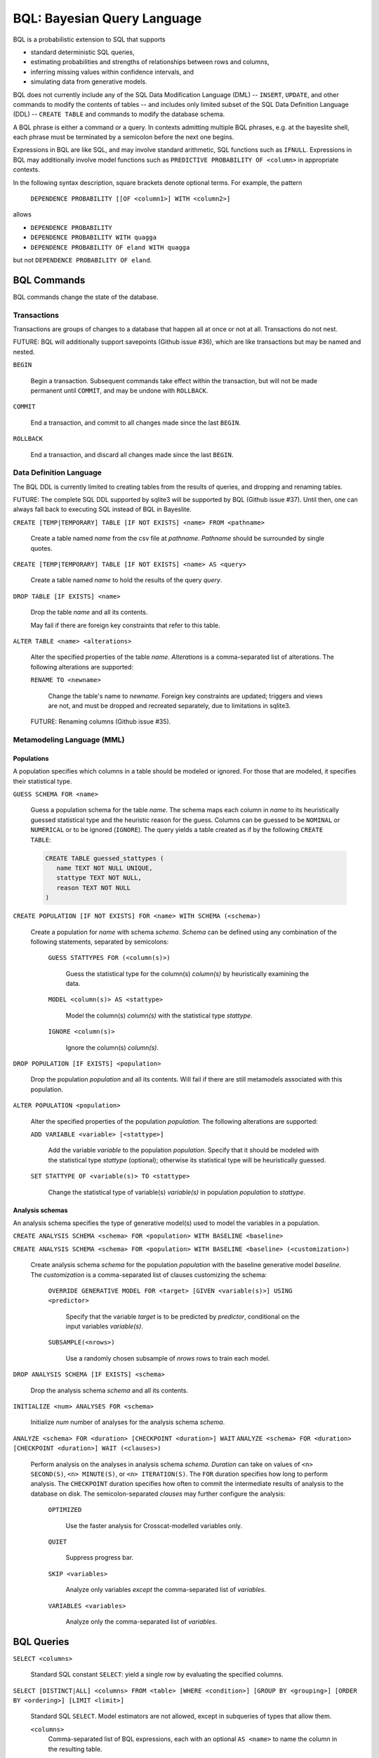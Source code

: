 BQL: Bayesian Query Language
============================

BQL is a probabilistic extension to SQL that supports

* standard deterministic SQL queries,
* estimating probabilities and strengths of relationships between rows
  and columns,
* inferring missing values within confidence intervals, and
* simulating data from generative models.

BQL does not currently include any of the SQL Data Modification
Language (DML) -- ``INSERT``, ``UPDATE``, and other commands to modify
the contents of tables -- and includes only limited subset of the SQL
Data Definition Language (DDL) -- ``CREATE TABLE`` and commands to
modify the database schema.

A BQL phrase is either a command or a query.  In contexts admitting
multiple BQL phrases, e.g. at the bayeslite shell, each phrase must be
terminated by a semicolon before the next one begins.

Expressions in BQL are like SQL, and may involve standard arithmetic,
SQL functions such as ``IFNULL``.  Expressions in BQL may additionally
involve model functions such as ``PREDICTIVE PROBABILITY OF <column>``
in appropriate contexts.

In the following syntax description, square brackets denote optional
terms.  For example, the pattern

   ``DEPENDENCE PROBABILITY [[OF <column1>] WITH <column2>]``

allows

* ``DEPENDENCE PROBABILITY``
* ``DEPENDENCE PROBABILITY WITH quagga``
* ``DEPENDENCE PROBABILITY OF eland WITH quagga``

but not ``DEPENDENCE PROBABILITY OF eland``.

BQL Commands
------------

BQL commands change the state of the database.

Transactions
^^^^^^^^^^^^

Transactions are groups of changes to a database that happen all at
once or not at all.  Transactions do not nest.

FUTURE: BQL will additionally support savepoints (Github issue #36),
which are like transactions but may be named and nested.

.. index:: ``BEGIN``

``BEGIN``

   Begin a transaction.  Subsequent commands take effect within the
   transaction, but will not be made permanent until ``COMMIT``, and
   may be undone with ``ROLLBACK``.

.. index:: ``COMMIT``

``COMMIT``

   End a transaction, and commit to all changes made since the last
   ``BEGIN``.

.. index:: ``ROLLBACK``

``ROLLBACK``

   End a transaction, and discard all changes made since the last
   ``BEGIN``.

Data Definition Language
^^^^^^^^^^^^^^^^^^^^^^^^

The BQL DDL is currently limited to creating tables from the results
of queries, and dropping and renaming tables.

FUTURE: The complete SQL DDL supported by sqlite3 will be supported by
BQL (Github issue #37).  Until then, one can always fall back to
executing SQL instead of BQL in Bayeslite.

.. index:: ``CREATE TABLE``

``CREATE [TEMP|TEMPORARY] TABLE [IF NOT EXISTS] <name> FROM <pathname>``

   Create a table named *name* from the csv file at *pathname*. *Pathname* should
   be surrounded by single quotes.

``CREATE [TEMP|TEMPORARY] TABLE [IF NOT EXISTS] <name> AS <query>``

   Create a table named *name* to hold the results of the query
   *query*.

.. index:: ``DROP TABLE``

``DROP TABLE [IF EXISTS] <name>``

   Drop the table *name* and all its contents.

   May fail if there are foreign key constraints that refer to this
   table.

.. index:: ``ALTER TABLE``

``ALTER TABLE <name> <alterations>``

   Alter the specified properties of the table *name*.  *Alterations*
   is a comma-separated list of alterations.  The following
   alterations are supported:

   .. index:: ``RENAME TO``

   ``RENAME TO <newname>``

      Change the table's name to *newname*.  Foreign key constraints
      are updated; triggers and views are not, and must be dropped
      and recreated separately, due to limitations in sqlite3.

   FUTURE: Renaming columns (Github issue #35).

Metamodeling Language (MML)
^^^^^^^^^^^^^^^^^^^^^^^^^^^^

+++++++++++
Populations
+++++++++++

A population specifies which columns in a table should be modeled or ignored.
For those that are modeled, it specifies their statistical type.

.. index:: ``GUESS SCHEMA``

``GUESS SCHEMA FOR <name>``

   Guess a population schema for the table *name*. The schema maps each column
   in *name* to its heuristically guessed statistical type and the heuristic
   reason for the guess. Columns can be guessed to be ``NOMINAL`` or
   ``NUMERICAL`` or to be ignored (``IGNORE``). The query yields a table created
   as if by the following ``CREATE TABLE``:

   .. code-block:: sql

      CREATE TABLE guessed_stattypes (
         name TEXT NOT NULL UNIQUE,
         stattype TEXT NOT NULL,
         reason TEXT NOT NULL
      )

.. index:: ``CREATE POPULATION``

``CREATE POPULATION [IF NOT EXISTS] FOR <name> WITH SCHEMA (<schema>)``

   Create a population for *name* with schema *schema*. *Schema* can be defined
   using any combination of the following statements, separated by semicolons:

      ``GUESS STATTYPES FOR (<column(s)>)``

         Guess the statistical type for the column(s) *column(s)* by
         heuristically examining the data.

      ``MODEL <column(s)> AS <stattype>``

         Model the column(s) *column(s)* with the statistical type *stattype*.

      ``IGNORE <column(s)>``

         Ignore the column(s) *column(s)*.

.. index:: ``DROP POPULATION``

``DROP POPULATION [IF EXISTS] <population>``

   Drop the population *population* and all its contents.
   Will fail if there are still metamodels associated with this population.

.. index:: ``ALTER POPULATION``

``ALTER POPULATION <population>``

   Alter the specified properties of the population *population*. The following
   alterations are supported:

   .. index:: ``ADD VARIABLE``

   ``ADD VARIABLE <variable> [<stattype>]``

      Add the variable *variable* to the population *population*. Specify that
      it should be modeled with the statistical type *stattype* (optional);
      otherwise its statistical type will be heuristically guessed.

   .. index:: ``SET STATTYPE``

   ``SET STATTYPE OF <variable(s)> TO <stattype>``

      Change the statistical type of variable(s) *variable(s)* in population
      *population* to *stattype*.

++++++++++++++++
Analysis schemas
++++++++++++++++

An analysis schema specifies the type of generative model(s) used to model the
variables in a population.

.. index:: ``CREATE ANALYSIS SCHEMA``

``CREATE ANALYSIS SCHEMA <schema> FOR <population> WITH BASELINE <baseline>``

``CREATE ANALYSIS SCHEMA <schema> FOR <population> WITH BASELINE <baseline> (<customization>)``

   Create analysis schema *schema* for the population *population* with
   the baseline generative model *baseline*.  The *customization* is a
   comma-separated list of clauses customizing the schema:

      ``OVERRIDE GENERATIVE MODEL FOR <target> [GIVEN <variable(s)>] USING <predictor>``

         Specify that the variable *target* is to be predicted by
         *predictor*, conditional on the input variables
         *variable(s)*.

      ``SUBSAMPLE(<nrows>)``

         Use a randomly chosen subsample of *nrows* rows to train each
         model.

.. index:: ``DROP ANALYSIS SCHEMA``

``DROP ANALYSIS SCHEMA [IF EXISTS] <schema>``

   Drop the analysis schema *schema* and all its contents.

.. index:: ``INITIALIZE``

``INITIALIZE <num> ANALYSES FOR <schema>``

   Initialize *num* number of analyses for the analysis schema *schema*.

.. index:: ``ANALYZE ANALYSIS SCHEMA``

``ANALYZE <schema> FOR <duration> [CHECKPOINT <duration>] WAIT``
``ANALYZE <schema> FOR <duration> [CHECKPOINT <duration>] WAIT (<clauses>)``

   Perform analysis on the analyses in analysis schema *schema*. *Duration* can
   take on values of ``<n> SECOND(S)``, ``<n> MINUTE(S)``, or
   ``<n> ITERATION(S)``.  The ``FOR`` duration specifies how long to perform
   analysis.  The ``CHECKPOINT`` duration specifies how often to commit the
   intermediate results of analysis to the database on disk.  The
   semicolon-separated *clauses* may further configure the analysis:

      ``OPTIMIZED``

          Use the faster analysis for Crosscat-modelled variables
          only.

      ``QUIET``

         Suppress progress bar.

      ``SKIP <variables>``

         Analyze only variables *except* the comma-separated list of
         *variables*.

      ``VARIABLES <variables>``

         Analyze only the comma-separated list of *variables*.

BQL Queries
-----------

.. index:: ``SELECT``

``SELECT <columns>``

   Standard SQL constant ``SELECT``: yield a single row by evaluating
   the specified columns.

``SELECT [DISTINCT|ALL] <columns> FROM <table> [WHERE <condition>] [GROUP BY <grouping>] [ORDER BY <ordering>] [LIMIT <limit>]``

   Standard SQL ``SELECT``.  Model estimators are not allowed, except
   in subqueries of types that allow them.

   ``<columns>``
      Comma-separated list of BQL expressions, each with an optional
      ``AS <name>`` to name the column in the resulting table.

   ``FROM <table>``
      *Table* is a comma-separated list of table names or subqueries,
      each with an optional ``AS <name>`` to qualify the table name in
      references to its columns.  When multiple tables are specified
      separated by commas, their join (cartesian product) is selected
      from.

      FUTURE: All SQL joins will be supported.

   ``WHERE <condition>``
      *Condition* is a BQL expression selecting a subset of the input
      rows from *table* for which output rows will be computed.

   ``GROUP BY <grouping>``
      *Grouping* is a BQL expression specifying a key on which to
      group output rows.  May be the name of an output column with
      ``AS <name>`` in *columns*.

   ``ORDER BY *expression* [ASC|DESC]``
      *Expression* is a BQL expression specifying a key by which to
      order output rows, after grouping if any.  Rows are yielded in
      ascending order of the key by default or if ``ASC`` is
      specified, or in descending order of the key if ``DESC`` is
      specified.

   ``LIMIT <n> [OFFSET <offset>]`` or ``LIMIT <offset>, <n>``
      *N* and *offset* are BQL expressions.  Only up to *n*
      (inclusive) rows are returned after grouping and ordering,
      starting at *offset* from the beginning.

.. index:: ``ESTIMATE BY``

``ESTIMATE <columns> BY <population>``

   Like constant ``SELECT``, extended with model estimators of one
   implied row.

.. index:: ``ESTIMATE``

``ESTIMATE [DISTINCT|ALL] <columns> FROM <population> [MODELED BY <schema>] [WHERE <condition>] [GROUP BY <grouping>] [ORDER BY <ordering>] [LIMIT <limit>]``

   Like ``SELECT`` on the table associated with *population*, extended
   with model estimators of one implied row.

.. index:: ``ESTIMATE FROM VARIABLES OF``

``ESTIMATE <columns> FROM VARIABLES OF <population> [MODELED BY <schema>] [WHERE <condition>] [GROUP BY <grouping>] [ORDER BY <ordering>] [LIMIT <limit>]``

   Like ``SELECT`` on the modelled columns of *population*, extended
   with model estimators of one implied column.

.. index:: ``ESTIMATE FROM PAIRWISE COLUMNS OF``

``ESTIMATE <columns> FROM PAIRWISE COLUMNS OF <population> [FOR <subcolumns>] [MODELED BY <schema>] [WHERE <condition>] [ORDER BY <ordering>] [LIMIT <limit>]``

   Like ``SELECT`` on the self-join of the modelled columns of
   *population*, extended with model estimators of two implied columns.

   In addition to a literal list of column names, the list of
   subcolumns may be an ``ESTIMATE * FROM VARIABLES OF`` subquery.

.. index:: ``ESTIMATE, PAIRWISE``

``ESTIMATE <expression> FROM PAIRWISE <population> [MODELED BY <schema>] [WHERE <condition>] [ORDER BY <ordering>] [LIMIT <limit>]``

   Like ``SELECT`` on the self-join of the table assocated with
   *population*, extended with model estimators of two implied rows.

   (Currently the only functions of two implied rows are
   ``SIMILARITY`` and ``SIMILARITY WITH IN THE CONTEXT OF (...)``.)

.. index:: ``INFER``

``INFER <colnames> [WITH CONFIDENCE <conf>] FROM <population> [MODELED BY <schema>] [WHERE <condition>] [GROUP BY <grouping>] [ORDER BY <ordering>] [LIMIT <limit>]``

   Select the specified *colnames* from *population*, filling in
   missing values if they can be filled in with confidence at least
   *conf*, a BQL expression.  Only missing values *colnames* will be
   filled in; missing values in columns named in *condition*,
   *grouping*, and *ordering* will not be.  Model estimators and model
   predictions are allowed in the expressions.

   *Colnames* is a comma-separated list of column names, **not**
   arbitrary BQL expressions.

   FUTURE: *Colnames* will be allowed to have arbitrary expressions,
   with any references to columns inside automatically filled in if
   missing.

.. index:: ``INFER EXPLICIT``

``INFER EXPLICIT <columns> FROM <population> [MODELED BY <schema>] [WHERE <condition>] [GROUP BY <grouping>] [ORDER BY <ordering>] [LIMIT <limit>]``

   Like ``SELECT`` on the table associated with *population*, extended
   with model estimators of one implied row and with model predictions.

   In addition to normal ``SELECT`` columns, *columns* may include
   columns of the form

      ``PREDICT <name> [AS <rename>] CONFIDENCE <confname>``

   This results in two resulting columns, one named *rename*, or
   *name* if *rename* is not supplied, holding a predicted value of
   the column *name*, and one named *confname* holding the confidence
   of the prediction.

.. index:: ``SIMULATE``

``SIMULATE <colnames> FROM <population> [MODELED BY <schema>] [GIVEN <constraints>] [LIMIT <limit>]``

   Select the requested *colnames* from rows sampled from *population*.
   *Constraints* is a comma-separated list of constraints of the form

      ``<colname> = <expression>``

   representing equations that the returned rows satisfy.

   The number of rows in the result will be *limit*.

BQL Expressions
---------------

BQL expressions, like SQL expressions, may name columns, include query
parameters, use standard arithmetic operators, and use SQL functions
such as ``ABS(<x>)``, as documented in the `SQLite3 Manual`_.

.. _SQLite3 Manual: https://www.sqlite.org/lang.html

In addition, BQL expressions in ``ESTIMATE`` and ``INFER`` queries may
use model estimators, and BQL expressions in ``INFER`` queries may use
model predictions.

Model Estimators
^^^^^^^^^^^^^^^^

Model estimators are functions of a model, up to two columns, and up
to one row.

WARNING: Due to limitations in the sqlite3 query engine that bayeslite
relies on (Github issue #308), repeated references to a model
estimator may be repeatedly evaluated for each row, even if they are
being stored in the output of queries.  For example,

    .. code-block:: sql

        ESTIMATE
            MUTUAL INFORMATION AS mutinf
        FROM PAIRWISE COLUMNS OF p
        ORDER BY mutinf

has the effect of estimating mutual information twice for each row because it is
mentioned twice, once in the output and once in the ORDER BY, which is twice as
slow as it needs to be.   (Actually, approximately four times, because mutual
information is symmetric, but that is an orthogonal issue.)



To avoid this double evaluation, you can order the results of a
subquery instead:

    .. code-block:: sql

        SELECT *
        FROM (
            ESTIMATE MUTUAL INFORMATION AS mutinf
            FROM PAIRWISE COLUMNS OF p
        )
        ORDER BY mutinf

.. index:: ``PREDICTIVE PROBABILITY``

``PREDICTIVE PROBABILITY OF <column> [GIVEN (<column(s)>)]``

   Function of one implied row.  Returns the predictive probability of
   the row's value for the column named *column*, optionally given the
   data in *column(s)* in the row.

.. index:: ``PROBABILITY DENSITY OF``

``PROBABILITY DENSITY OF <column> = <value> [GIVEN (<constraints>)]``

``PROBABILITY DENSITY OF (<targets>) [GIVEN (<constraints>)]``

   Constant.  Returns the probability density of the value of the BQL
   expression *value* for the column *column*.  If *targets* is
   specified instead, it is a comma-separated list of
   ``<column> = <value>`` terms, and the result is the joint density
   for all the specified target column values.

   If *constraints* is specified, it is also a comma-separated list of
   ``<column> = <value>`` terms, and the result is the conditional
   joint density given the specified constraint column values.

   WARNING: The value this function returns is not a normalized probability in
   [0, 1], but rather a probability density with a normalization
   constant that is common to the column but may vary between columns.
   So it may take on values above 1.

``PROBABILITY DENSITY OF VALUE <value> [GIVEN (<constraints>)]``

   Function of one implied column.  Returns the probability density of
   the value of the BQL expression *value* for the implied column.  If
   *constraints* is specified, it is a comma-separated list of
   ``<column> = <value>`` terms, and the result is the conditional
   density given the specified constraint column values.

.. index:: ``SIMILARITY``

``SIMILARITY [OF (<expression0>)] [TO (<expression1>)] IN THE CONTEXT OF <column>``

   Constant, or function of one or two implied rows. If given both ``OF`` and
   ``TO``, returns a constant measure of similarity between the first row
   satisfied by *expression0* and the first row satisfied by *expression1*. If
   given only  ``TO`` returns a measure of the similarity of the implied row
   with the first row satisfying *expression1*. Otherwise, returns a measure of
   the similarity of the two implied rows.  The similarity may be
   considered within the context of a column.

.. index:: ``PREDICTIVE RELEVANCE``

``PREDICTIVE RELEVANCE [OF (<expression0>)] TO EXISTING ROWS (<expression1>) IN THE CONTEXT OF <column>``

``PREDICTIVE RELEVANCE [OF (<expression0>)] TO HYPOTHETICAL ROWS (<expression1>) IN THE CONTEXT OF <column>``

``PREDICTIVE RELEVANCE [OF (<expression0>)] TO EXISTING ROWS (<expression1>) AND HYPOTHETICAL ROWS (<expression2>) IN THE CONTEXT OF <column>``

   If given ``OF``, returns a measure of predictive relevance of the first row
   satisfying *expression0* for the existing and/or hypothetical rows satisfying
   *expression1* (and *expression2* in the case of both) in the context of
   *column*. Otherwise, returns a measure of predictive relevance of all rows to
   the specified existing and/or hypothetical rows.

.. index:: ``CORRELATION``

``CORRELATION [[OF <column1>] WITH <column2>]``

   Constant, or function of one or two implied columns.  Returns
   standard measures of correlation between columns:

   * Pearson correlation coefficient squared for two numerical columns.
   * Cramer's phi for two categorical columns.
   * ANOVA R^2 for a categorical column and a numerical column.

   Cyclic columns are not supported.

.. index:: ``DEPENDENCE PROBABILITY``

``DEPENDENCE PROBABILITY [[OF <column1>] WITH <column2>]``

   Constant, or function of one or two implied columns.  Returns the
   probability (density) that the two columns are dependent.

.. index:: ``MUTUAL INFORMATION``

``MUTUAL INFORMATION [[OF <column1>] WITH <column2>] [USING <n> SAMPLES]``

   Constant, or function of one or two implied columns.  Returns the
   strength of dependence between the two columns, in units of bits.

   If ``USING <n> SAMPLES`` is specified and the underlying schema
   uses Monte Carlo integration for each model to estimate the mutual
   information (beyond merely the integral averaging all models), the
   integration is performed using *n* samples for each model.

Model Predictions
^^^^^^^^^^^^^^^^^

.. index:: ``PREDICT``

``PREDICT <column> [WITH CONFIDENCE <confidence>]``

   Function of one implied row.  Samples a value for the column named
   *column* from the model given the other values in the row, and
   returns it if the confidence of the prediction is at least the
   value of the BQL expression *confidence*; otherwise returns null.

